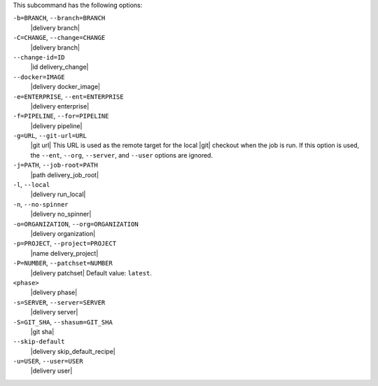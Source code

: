 .. The contents of this file may be included in multiple topics (using the includes directive).
.. The contents of this file should be modified in a way that preserves its ability to appear in multiple topics. 


This subcommand has the following options:

``-b=BRANCH``, ``--branch=BRANCH``
   |delivery branch|

``-C=CHANGE``, ``--change=CHANGE``
   |delivery branch|

``--change-id=ID``
   |id delivery_change|

``--docker=IMAGE``
   |delivery docker_image|

``-e=ENTERPRISE``, ``--ent=ENTERPRISE``
   |delivery enterprise|

``-f=PIPELINE``, ``--for=PIPELINE``
   |delivery pipeline|

``-g=URL``, ``--git-url=URL``
   |git url| This URL is used as the remote target for the local |git| checkout when the job is run. If this option is used, the ``--ent``, ``--org``, ``--server``, and ``--user`` options are ignored.

``-j=PATH``, ``--job-root=PATH``
   |path delivery_job_root|

``-l``, ``--local``
   |delivery run_local|

``-n``, ``--no-spinner``
   |delivery no_spinner|

``-o=ORGANIZATION``, ``--org=ORGANIZATION``
   |delivery organization|

``-p=PROJECT``, ``--project=PROJECT``
   |name delivery_project|

``-P=NUMBER``, ``--patchset=NUMBER``
   |delivery patchset| Default value: ``latest``.

``<phase>``
   |delivery phase|

``-s=SERVER``, ``--server=SERVER``
   |delivery server|

``-S=GIT_SHA``, ``--shasum=GIT_SHA``
   |git sha|

``--skip-default``
   |delivery skip_default_recipe|

``-u=USER``, ``--user=USER``
   |delivery user|
